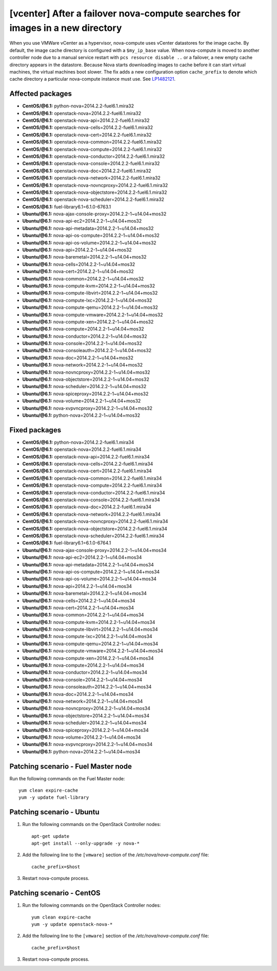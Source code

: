 .. _mos61mu-1482121:

[vcenter] After a failover nova-compute searches for images in a new directory
==============================================================================

When you use VMWare vCenter as a hypervisor, nova-compute uses vCenter datastores for the image cache.
By default, the image cache directory is configured with a ``$my_ip_base`` value.
When nova-compute is moved to another controller node due to a manual service restart
with ``pcs resource disable ..`` or a failover, a new empty cache directory appears
in the datastore. Because Nova starts downloading images to cache before it can start
virtual machines, the virtual machines boot slower. The fix adds a new configuration option
``cache_prefix`` to denote which cache directory a particular nova-compute instance must use.
See `LP1482121 <https://bugs.launchpad.net/bugs/1482121>`_.

Affected packages
-----------------
* **CentOS/@6.1:** python-nova=2014.2.2-fuel6.1.mira32
* **CentOS/@6.1:** openstack-nova=2014.2.2-fuel6.1.mira32
* **CentOS/@6.1:** openstack-nova-api=2014.2.2-fuel6.1.mira32
* **CentOS/@6.1:** openstack-nova-cells=2014.2.2-fuel6.1.mira32
* **CentOS/@6.1:** openstack-nova-cert=2014.2.2-fuel6.1.mira32
* **CentOS/@6.1:** openstack-nova-common=2014.2.2-fuel6.1.mira32
* **CentOS/@6.1:** openstack-nova-compute=2014.2.2-fuel6.1.mira32
* **CentOS/@6.1:** openstack-nova-conductor=2014.2.2-fuel6.1.mira32
* **CentOS/@6.1:** openstack-nova-console=2014.2.2-fuel6.1.mira32
* **CentOS/@6.1:** openstack-nova-doc=2014.2.2-fuel6.1.mira32
* **CentOS/@6.1:** openstack-nova-network=2014.2.2-fuel6.1.mira32
* **CentOS/@6.1:** openstack-nova-novncproxy=2014.2.2-fuel6.1.mira32
* **CentOS/@6.1:** openstack-nova-objectstore=2014.2.2-fuel6.1.mira32
* **CentOS/@6.1:** openstack-nova-scheduler=2014.2.2-fuel6.1.mira32
* **CentOS/@6.1:** fuel-library6.1=6.1.0-6763.1
* **Ubuntu/@6.1:** nova-ajax-console-proxy=2014.2.2-1~u14.04+mos32
* **Ubuntu/@6.1:** nova-api-ec2=2014.2.2-1~u14.04+mos32
* **Ubuntu/@6.1:** nova-api-metadata=2014.2.2-1~u14.04+mos32
* **Ubuntu/@6.1:** nova-api-os-compute=2014.2.2-1~u14.04+mos32
* **Ubuntu/@6.1:** nova-api-os-volume=2014.2.2-1~u14.04+mos32
* **Ubuntu/@6.1:** nova-api=2014.2.2-1~u14.04+mos32
* **Ubuntu/@6.1:** nova-baremetal=2014.2.2-1~u14.04+mos32
* **Ubuntu/@6.1:** nova-cells=2014.2.2-1~u14.04+mos32
* **Ubuntu/@6.1:** nova-cert=2014.2.2-1~u14.04+mos32
* **Ubuntu/@6.1:** nova-common=2014.2.2-1~u14.04+mos32
* **Ubuntu/@6.1:** nova-compute-kvm=2014.2.2-1~u14.04+mos32
* **Ubuntu/@6.1:** nova-compute-libvirt=2014.2.2-1~u14.04+mos32
* **Ubuntu/@6.1:** nova-compute-lxc=2014.2.2-1~u14.04+mos32
* **Ubuntu/@6.1:** nova-compute-qemu=2014.2.2-1~u14.04+mos32
* **Ubuntu/@6.1:** nova-compute-vmware=2014.2.2-1~u14.04+mos32
* **Ubuntu/@6.1:** nova-compute-xen=2014.2.2-1~u14.04+mos32
* **Ubuntu/@6.1:** nova-compute=2014.2.2-1~u14.04+mos32
* **Ubuntu/@6.1:** nova-conductor=2014.2.2-1~u14.04+mos32
* **Ubuntu/@6.1:** nova-console=2014.2.2-1~u14.04+mos32
* **Ubuntu/@6.1:** nova-consoleauth=2014.2.2-1~u14.04+mos32
* **Ubuntu/@6.1:** nova-doc=2014.2.2-1~u14.04+mos32
* **Ubuntu/@6.1:** nova-network=2014.2.2-1~u14.04+mos32
* **Ubuntu/@6.1:** nova-novncproxy=2014.2.2-1~u14.04+mos32
* **Ubuntu/@6.1:** nova-objectstore=2014.2.2-1~u14.04+mos32
* **Ubuntu/@6.1:** nova-scheduler=2014.2.2-1~u14.04+mos32
* **Ubuntu/@6.1:** nova-spiceproxy=2014.2.2-1~u14.04+mos32
* **Ubuntu/@6.1:** nova-volume=2014.2.2-1~u14.04+mos32
* **Ubuntu/@6.1:** nova-xvpvncproxy=2014.2.2-1~u14.04+mos32
* **Ubuntu/@6.1:** python-nova=2014.2.2-1~u14.04+mos32

Fixed packages
--------------
* **CentOS/@6.1:** python-nova=2014.2.2-fuel6.1.mira34
* **CentOS/@6.1:** openstack-nova=2014.2.2-fuel6.1.mira34
* **CentOS/@6.1:** openstack-nova-api=2014.2.2-fuel6.1.mira34
* **CentOS/@6.1:** openstack-nova-cells=2014.2.2-fuel6.1.mira34
* **CentOS/@6.1:** openstack-nova-cert=2014.2.2-fuel6.1.mira34
* **CentOS/@6.1:** openstack-nova-common=2014.2.2-fuel6.1.mira34
* **CentOS/@6.1:** openstack-nova-compute=2014.2.2-fuel6.1.mira34
* **CentOS/@6.1:** openstack-nova-conductor=2014.2.2-fuel6.1.mira34
* **CentOS/@6.1:** openstack-nova-console=2014.2.2-fuel6.1.mira34
* **CentOS/@6.1:** openstack-nova-doc=2014.2.2-fuel6.1.mira34
* **CentOS/@6.1:** openstack-nova-network=2014.2.2-fuel6.1.mira34
* **CentOS/@6.1:** openstack-nova-novncproxy=2014.2.2-fuel6.1.mira34
* **CentOS/@6.1:** openstack-nova-objectstore=2014.2.2-fuel6.1.mira34
* **CentOS/@6.1:** openstack-nova-scheduler=2014.2.2-fuel6.1.mira34
* **CentOS/@6.1:** fuel-library6.1=6.1.0-6764.1
* **Ubuntu/@6.1:** nova-ajax-console-proxy=2014.2.2-1~u14.04+mos34
* **Ubuntu/@6.1:** nova-api-ec2=2014.2.2-1~u14.04+mos34
* **Ubuntu/@6.1:** nova-api-metadata=2014.2.2-1~u14.04+mos34
* **Ubuntu/@6.1:** nova-api-os-compute=2014.2.2-1~u14.04+mos34
* **Ubuntu/@6.1:** nova-api-os-volume=2014.2.2-1~u14.04+mos34
* **Ubuntu/@6.1:** nova-api=2014.2.2-1~u14.04+mos34
* **Ubuntu/@6.1:** nova-baremetal=2014.2.2-1~u14.04+mos34
* **Ubuntu/@6.1:** nova-cells=2014.2.2-1~u14.04+mos34
* **Ubuntu/@6.1:** nova-cert=2014.2.2-1~u14.04+mos34
* **Ubuntu/@6.1:** nova-common=2014.2.2-1~u14.04+mos34
* **Ubuntu/@6.1:** nova-compute-kvm=2014.2.2-1~u14.04+mos34
* **Ubuntu/@6.1:** nova-compute-libvirt=2014.2.2-1~u14.04+mos34
* **Ubuntu/@6.1:** nova-compute-lxc=2014.2.2-1~u14.04+mos34
* **Ubuntu/@6.1:** nova-compute-qemu=2014.2.2-1~u14.04+mos34
* **Ubuntu/@6.1:** nova-compute-vmware=2014.2.2-1~u14.04+mos34
* **Ubuntu/@6.1:** nova-compute-xen=2014.2.2-1~u14.04+mos34
* **Ubuntu/@6.1:** nova-compute=2014.2.2-1~u14.04+mos34
* **Ubuntu/@6.1:** nova-conductor=2014.2.2-1~u14.04+mos34
* **Ubuntu/@6.1:** nova-console=2014.2.2-1~u14.04+mos34
* **Ubuntu/@6.1:** nova-consoleauth=2014.2.2-1~u14.04+mos34
* **Ubuntu/@6.1:** nova-doc=2014.2.2-1~u14.04+mos34
* **Ubuntu/@6.1:** nova-network=2014.2.2-1~u14.04+mos34
* **Ubuntu/@6.1:** nova-novncproxy=2014.2.2-1~u14.04+mos34
* **Ubuntu/@6.1:** nova-objectstore=2014.2.2-1~u14.04+mos34
* **Ubuntu/@6.1:** nova-scheduler=2014.2.2-1~u14.04+mos34
* **Ubuntu/@6.1:** nova-spiceproxy=2014.2.2-1~u14.04+mos34
* **Ubuntu/@6.1:** nova-volume=2014.2.2-1~u14.04+mos34
* **Ubuntu/@6.1:** nova-xvpvncproxy=2014.2.2-1~u14.04+mos34
* **Ubuntu/@6.1:** python-nova=2014.2.2-1~u14.04+mos34

Patching scenario - Fuel Master node
------------------------------------

Run the following commands on the Fuel Master node::

        yum clean expire-cache
        yum -y update fuel-library

Patching scenario - Ubuntu
--------------------------

#. Run the following commands on the OpenStack Controller nodes::

        apt-get update
        apt-get install --only-upgrade -y nova-*

#. Add the following line to the ``[vmware]`` section of the `/etc/nova/nova-compute.conf` file::

        cache_prefix=$host

#. Restart nova-compute process.

Patching scenario - CentOS
--------------------------

#. Run the following commands on the OpenStack Controller nodes::

        yum clean expire-cache
        yum -y update openstack-nova-*

#. Add the following line to the ``[vmware]`` section of the `/etc/nova/nova-compute.conf` file::

        cache_prefix=$host

#. Restart nova-compute process.

